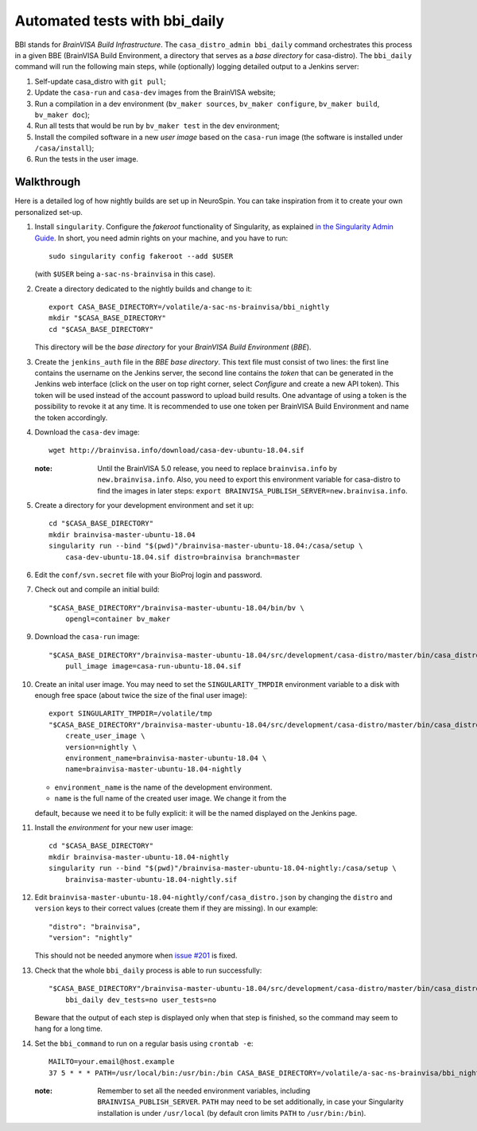 ==============================
Automated tests with bbi_daily
==============================

BBI stands for *BrainVISA Build Infrastructure*. The ``casa_distro_admin
bbi_daily`` command orchestrates this process in a given BBE (BrainVISA Build
Environment, a directory that serves as a *base directory* for casa-distro).
The ``bbi_daily`` command will run the following main steps, while (optionally)
logging detailed output to a Jenkins server:

1. Self-update casa_distro with ``git pull``;

2. Update the ``casa-run`` and ``casa-dev`` images from the BrainVISA website;

3. Run a compilation in a dev environment (``bv_maker sources``, ``bv_maker
   configure``, ``bv_maker build``, ``bv_maker doc``);

4. Run all tests that would be run by ``bv_maker test`` in the dev environment;

5. Install the compiled software in a new *user image* based on the
   ``casa-run`` image (the software is installed under ``/casa/install``);

6. Run the tests in the user image.


Walkthrough
-----------

Here is a detailed log of how nightly builds are set up in NeuroSpin. You can
take inspiration from it to create your own personalized set-up.

1. Install ``singularity``. Configure the *fakeroot* functionality of
   Singularity, as explained `in the Singularity Admin Guide
   <https://sylabs.io/guides/3.7/admin-guide/user_namespace.html#fakeroot-feature>`_.
   In short, you need admin rights on your machine, and you have to run::

     sudo singularity config fakeroot --add $USER

   (with ``$USER`` being ``a-sac-ns-brainvisa`` in this case).

2. Create a directory dedicated to the nightly builds and change to it::

     export CASA_BASE_DIRECTORY=/volatile/a-sac-ns-brainvisa/bbi_nightly
     mkdir "$CASA_BASE_DIRECTORY"
     cd "$CASA_BASE_DIRECTORY"

   This directory will be the *base directory* for your *BrainVISA Build
   Environment* (*BBE*).

3. Create the ``jenkins_auth`` file in the *BBE base directory*. This text file
   must consist of two lines: the first line contains the username on the
   Jenkins server, the second line contains the *token* that can be generated
   in the Jenkins web interface (click on the user on top right corner, select
   *Configure* and create a new API token). This token will be used instead of
   the account password to upload build results. One advantage of using a token
   is the possibility to revoke it at any time. It is recommended to use one
   token per BrainVISA Build Environment and name the token accordingly.

4. Download the ``casa-dev`` image::

     wget http://brainvisa.info/download/casa-dev-ubuntu-18.04.sif

   :note: Until the BrainVISA 5.0 release, you need to replace
          ``brainvisa.info`` by ``new.brainvisa.info``. Also, you need to
          export this environment variable for casa-distro to find the images
          in later steps: ``export
          BRAINVISA_PUBLISH_SERVER=new.brainvisa.info``.

5. Create a directory for your development environment and set it up::

     cd "$CASA_BASE_DIRECTORY"
     mkdir brainvisa-master-ubuntu-18.04
     singularity run --bind "$(pwd)"/brainvisa-master-ubuntu-18.04:/casa/setup \
         casa-dev-ubuntu-18.04.sif distro=brainvisa branch=master

6. Edit the ``conf/svn.secret`` file with your BioProj login and password.

7. Check out and compile an initial build::

     "$CASA_BASE_DIRECTORY"/brainvisa-master-ubuntu-18.04/bin/bv \
         opengl=container bv_maker

9. Download the ``casa-run`` image::

     "$CASA_BASE_DIRECTORY"/brainvisa-master-ubuntu-18.04/src/development/casa-distro/master/bin/casa_distro \
         pull_image image=casa-run-ubuntu-18.04.sif

10. Create an inital user image. You may need to set the ``SINGULARITY_TMPDIR``
    environment variable to a disk with enough free space (about twice the size
    of the final user image)::

      export SINGULARITY_TMPDIR=/volatile/tmp
      "$CASA_BASE_DIRECTORY"/brainvisa-master-ubuntu-18.04/src/development/casa-distro/master/bin/casa_distro_admin \
          create_user_image \
          version=nightly \
          environment_name=brainvisa-master-ubuntu-18.04 \
          name=brainvisa-master-ubuntu-18.04-nightly

    - ``environment_name`` is the name of the development environment.
    - ``name`` is the full name of the created user image. We change it from the
    default, because we need it to be fully explicit: it will be the named
    displayed on the Jenkins page.

11. Install the *environment* for your new user image::

      cd "$CASA_BASE_DIRECTORY"
      mkdir brainvisa-master-ubuntu-18.04-nightly
      singularity run --bind "$(pwd)"/brainvisa-master-ubuntu-18.04-nightly:/casa/setup \
          brainvisa-master-ubuntu-18.04-nightly.sif

12. Edit ``brainvisa-master-ubuntu-18.04-nightly/conf/casa_distro.json`` by
    changing the ``distro`` and ``version`` keys to their correct values
    (create them if they are missing). In our example::

      "distro": "brainvisa",
      "version": "nightly"

    This should not be needed anymore when `issue #201
    <https://github.com/brainvisa/casa-distro/issues/201>`_ is fixed.

13. Check that the whole ``bbi_daily`` process is able to run successfully::

      "$CASA_BASE_DIRECTORY"/brainvisa-master-ubuntu-18.04/src/development/casa-distro/master/bin/casa_distro_admin \
          bbi_daily dev_tests=no user_tests=no

    Beware that the output of each step is displayed only when that step is
    finished, so the command may seem to hang for a long time.

14. Set the ``bbi_command`` to run on a regular basis using ``crontab -e``::

      MAILTO=your.email@host.example
      37 5 * * * PATH=/usr/local/bin:/usr/bin:/bin CASA_BASE_DIRECTORY=/volatile/a-sac-ns-brainvisa/bbi_nightly SINGULARITY_TMPDIR=/volatile/tmp /volatile/a-sac-ns-brainvisa/bbi_nightly/brainvisa-master-ubuntu-18.04/src/development/casa-distro/master/bin/casa_distro_admin bbi_daily jenkins_server='https://brainvisa.info/builds'

    :note: Remember to set all the needed environment variables, including
           ``BRAINVISA_PUBLISH_SERVER``. ``PATH`` may need to be set
           additionally, in case your Singularity installation is under
           ``/usr/local`` (by default cron limits ``PATH`` to
           ``/usr/bin:/bin``).
